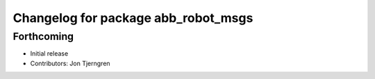 ^^^^^^^^^^^^^^^^^^^^^^^^^^^^^^^^^^^^
Changelog for package abb_robot_msgs
^^^^^^^^^^^^^^^^^^^^^^^^^^^^^^^^^^^^

Forthcoming
-----------
* Initial release
* Contributors: Jon Tjerngren
